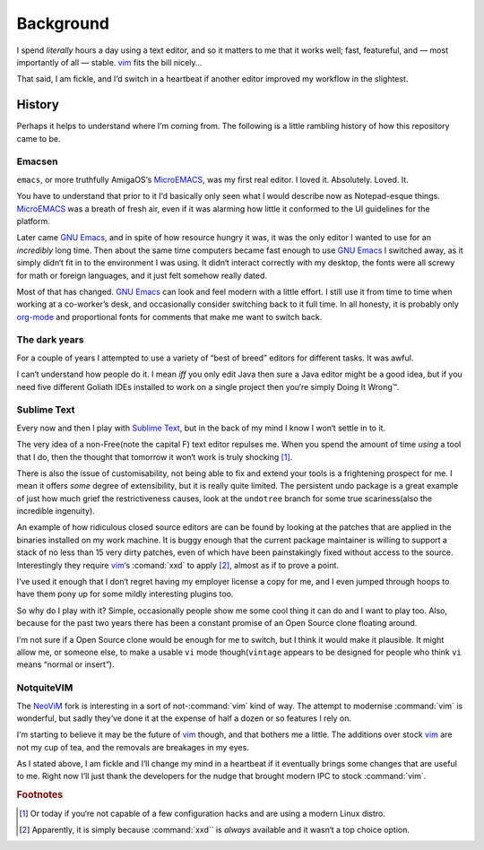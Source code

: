 Background
==========

I spend *literally* hours a day using a text editor, and so it matters to me
that it works well; fast, featureful, and — most importantly of all — stable.
vim_ fits the bill nicely…

That said, I am fickle, and I‘d switch in a heartbeat if another editor improved
my workflow in the slightest.

History
-------

Perhaps it helps to understand where I‘m coming from.  The following is
a little rambling history of how this repository came to be.

Emacsen
'''''''

``emacs``, or more truthfully AmigaOS‘s MicroEMACS_, was my first real editor.
I loved it.  Absolutely. Loved. It.

You have to understand that prior to it I‘d basically only seen what I would
describe now as Notepad-esque things.  MicroEMACS_ was a breath of fresh air,
even if it was alarming how little it conformed to the UI guidelines for the
platform.

Later came `GNU Emacs`_, and in spite of how resource hungry it was, it was the
only editor I wanted to use for an *incredibly* long time.  Then about the same
time computers became fast enough to use `GNU Emacs`_ I switched away, as it
simply didn‘t fit in to the environment I was using.  It didn‘t interact
correctly with my desktop, the fonts were all screwy for math or foreign
languages, and it just felt somehow really dated.

Most of that has changed.  `GNU Emacs`_ can look and feel modern with a little
effort.  I still use it from time to time when working at a co-worker’s desk,
and occasionally consider switching back to it full time.  In all honesty, it
is probably only org-mode_ and proportional fonts for comments that make me
want to switch back.

The dark years
''''''''''''''

For a couple of years I attempted to use a variety of “best of breed” editors
for different tasks.  It was awful.

I can‘t understand how people do it.  I mean *iff* you only edit Java then sure
a Java editor might be a good idea, but if you need five different Goliath IDEs
installed to work on a single project then you‘re simply Doing It Wrong™.

Sublime Text
''''''''''''

Every now and then I play with `Sublime Text`_, but in the back of my mind
I know I won‘t settle in to it.

The very idea of a non-Free(note the capital F) text editor repulses me.  When
you spend the amount of time *using* a tool that I do, then the thought that
tomorrow it won‘t work is truly shocking [1]_.

There is also the issue of customisability, not being able to fix and extend
your tools is a frightening prospect for me.  I mean it offers *some* degree of
extensibility, but it is really quite limited.  The persistent undo package is
a great example of just how much grief the restrictiveness causes, look at the
``undotree`` branch for some true scariness(also the incredible ingenuity).

An example of how ridiculous closed source editors are can be found by looking
at the patches that are applied in the binaries installed on my work machine.
It is buggy enough that the current package maintainer is willing to support
a stack of no less than 15 very dirty patches, even of which have been
painstakingly fixed without access to the source.  Interestingly they require
vim_‘s :comand:`xxd` to apply [2]_, almost as if to prove a point.

I‘ve used it enough that I don‘t regret having my employer license a copy for
me, and I even jumped through hoops to have them pony up for some mildly
interesting plugins too.

So why do I play with it?  Simple, occasionally people show me some cool thing
it can do and I want to play too.  Also, because for the past two years there
has been a constant promise of an Open Source clone floating around.

I‘m not sure if a Open Source clone would be enough for me to switch, but
I think it would make it plausible.  It might allow me, or someone else, to
make a usable ``vi`` mode though(``vintage`` appears to be designed for people
who think ``vi`` means “normal or insert”).

NotquiteVIM
'''''''''''

The NeoViM_ fork is interesting in a sort of not-:command:`vim` kind of way.
The attempt to modernise :command:`vim` is wonderful, but sadly they‘ve done it
at the expense of half a dozen or so features I rely on.

I‘m starting to believe it may be the future of vim_ though, and that bothers me
a little.  The additions over stock vim_ are not my cup of tea, and the removals
are breakages in my eyes.

As I stated above, I am fickle and I‘ll change my mind in a heartbeat if it
eventually brings some changes that are useful to me.  Right now I‘ll just thank
the developers for the nudge that brought modern IPC to stock :command:`vim`.

.. rubric:: Footnotes

.. [1] Or today if you‘re not capable of a few configuration hacks and are
       using a modern Linux distro.
.. [2] Apparently, it is simply because :command:`xxd`` is *always* available
       and it wasn‘t a top choice option.

.. _MicroEMACS: ftp://ftp.cs.helsinki.fi/pub/Software/Local/uEmacs-PK/
.. _GNU Emacs: https://www.gnu.org/software/emacs/
.. _org-mode: http://www.orgmode.org/
.. _vim: http://www.vim.org/
.. _NeoVim: https://neovim.io/
